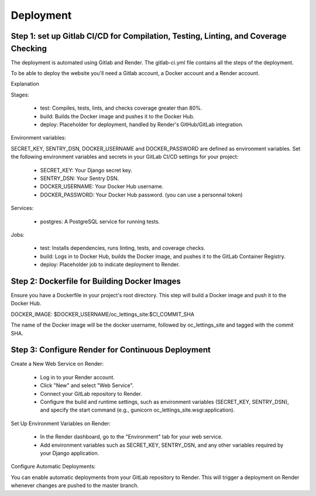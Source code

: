 Deployment
===========

Step 1: set up Gitlab CI/CD for Compilation, Testing, Linting, and Coverage Checking
------------------------------------------------------------------------------------

The deployment is automated using Gitlab and Render.
The gitlab-ci.yml file contains all the steps of the deployment.

To be able to deploy the website you'll need a Gitlab account, a Docker account and a Render account.

Explanation

Stages:

    * test: Compiles, tests, lints, and checks coverage greater than 80%.
    * build: Builds the Docker image and pushes it to the Docker Hub.
    * deploy: Placeholder for deployment, handled by Render's GitHub/GitLab integration.

Environment variables:

SECRET_KEY, SENTRY_DSN, DOCKER_USERNAME and DOCKER_PASSWORD are defined as environment variables.
Set the following environment variables and secrets in your GitLab CI/CD settings for your project:

    * SECRET_KEY: Your Django secret key.
    * SENTRY_DSN: Your Sentry DSN.
    * DOCKER_USERNAME: Your Docker Hub username.
    * DOCKER_PASSWORD: Your Docker Hub password. (you can use a personnal token)

Services:

    * postgres: A PostgreSQL service for running tests.

Jobs:

    * test: Installs dependencies, runs linting, tests, and coverage checks.
    * build: Logs in to Docker Hub, builds the Docker image, and pushes it to the GitLab Container Registry.
    * deploy: Placeholder job to indicate deployment to Render.

Step 2: Dockerfile for Building Docker Images
---------------------------------------------

Ensure you have a Dockerfile in your project's root directory.
This step will build a Docker image and push it to the Docker Hub.

DOCKER_IMAGE: $DOCKER_USERNAME/oc_lettings_site:$CI_COMMIT_SHA

The name of the Docker image will be the docker username, followed by oc_lettings_site and tagged with the commit SHA.

Step 3: Configure Render for Continuous Deployment
--------------------------------------------------

Create a New Web Service on Render:

    * Log in to your Render account.
    * Click "New" and select "Web Service".
    * Connect your GitLab repository to Render.
    * Configure the build and runtime settings, such as environment variables (SECRET_KEY, SENTRY_DSN), and specify the start command (e.g., gunicorn oc_lettings_site.wsgi:application).

Set Up Environment Variables on Render:

    * In the Render dashboard, go to the "Environment" tab for your web service.
    * Add environment variables such as SECRET_KEY, SENTRY_DSN, and any other variables required by your Django application.

Configure Automatic Deployments:

You can enable automatic deployments from your GitLab repository to Render.
This will trigger a deployment on Render whenever changes are pushed to the master branch.
